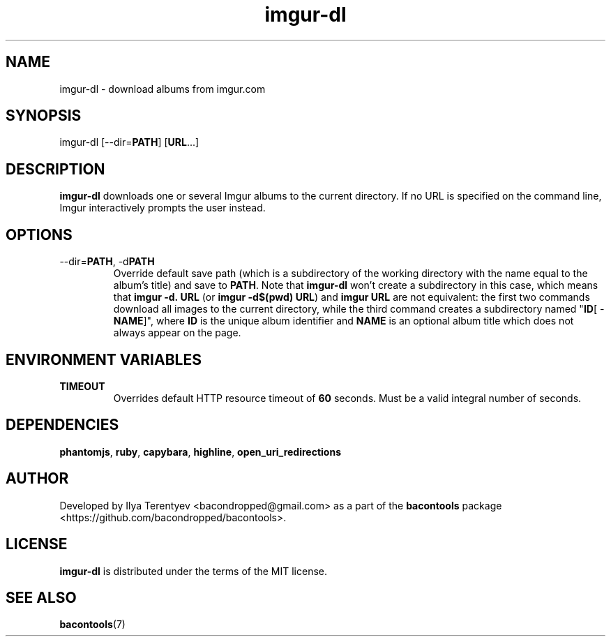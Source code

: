 .TH imgur-dl 1 "imgur-dl" "26 Aug 2016" "version 2016.08.26"

.SH NAME
imgur-dl - download albums from imgur.com

.SH SYNOPSIS
imgur-dl\~[--dir=\fBPATH\fP]\~[\fBURL\fP...]

.SH DESCRIPTION
\fBimgur-dl\fP downloads one or several Imgur albums to the current directory.
If no URL is specified on the command line, Imgur interactively prompts the
user instead.

.SH OPTIONS
.TP
--dir=\fBPATH\fP, -d\fBPATH\fP
Override default save path (which is a subdirectory of the working directory
with the name equal to the album's title) and save to \fBPATH\fP. Note that
\fBimgur-dl\fP won't create a subdirectory in this case, which means that
\fBimgur\~-d.\~URL\fP (or \fBimgur -d$(pwd) URL\fP) and \fBimgur\~URL\fP are
not equivalent: the first two commands download all images to the current
directory, while the third command creates a subdirectory named "\fBID\fP[ -
\fBNAME\fP]", where \fBID\fP is the unique album identifier and \fBNAME\fP is
an optional album title which does not always appear on the page.

.SH ENVIRONMENT VARIABLES
.TP
\fBTIMEOUT\fP
Overrides default HTTP resource timeout of \fB60\fP seconds. Must be a valid
integral number of seconds.

.SH DEPENDENCIES
\fBphantomjs\fP, \fBruby\fP, \fBcapybara\fP, \fBhighline\fP,
\fBopen_uri_redirections\fP

.SH AUTHOR
Developed by Ilya Terentyev <bacondropped@gmail.com> as a part of the
\fBbacontools\fP package <https://github.com/bacondropped/bacontools>.

.SH LICENSE
\fBimgur-dl\fP is distributed under the terms of the MIT license.

.SH SEE ALSO
\fBbacontools\fP(7)
